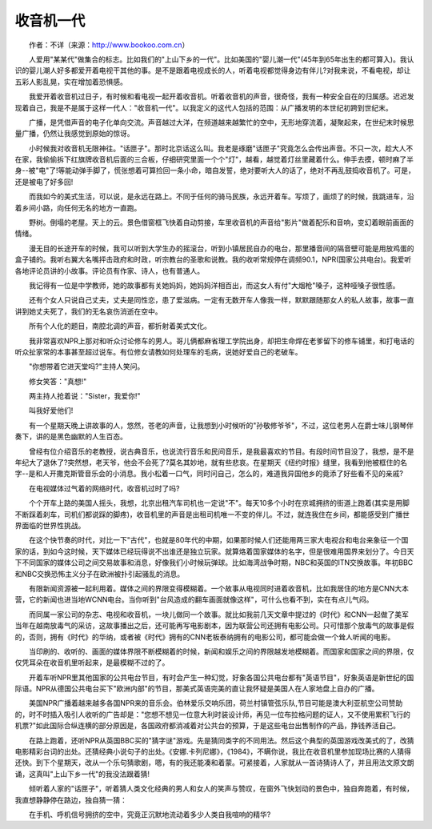 收音机一代
-----------

　　作者：不详（来源：http://www.bookoo.com.cn）

　　人爱用"某某代"做集合的标志。比如我们的"上山下乡的一代"。比如美国的"婴儿潮一代"(45年到65年出生的都可算入)。我认识的婴儿潮人好多都爱开着电视干其他的事。是不是跟着电视成长的人，听着电视都觉得身边有伴儿?对我来说，不看电视，却让五彩人影乱晃，实在增加着恐惧感。

　　我爱开着收音机过日子，有时候和看电视一起开着收音机。听着收音机的声音，很奇怪，我有一种安全自在的归属感。迟迟发现着自己，我是不是属于这样一代人："收音机一代"。以我定义的这代人包括的范围：从广播发明的本世纪初跨到世纪末。

　　广播，是凭借声音的电子化单向交流。声音越过大洋，在频道越来越繁忙的空中，无形地穿流着，凝聚起来，在世纪末时候思量广播，仍然让我感觉到原始的惊讶。

　　小时候我对收音机无限神往。"话匣子"。那时北京话这么叫。我老是琢磨"话匣子"究竟怎么会传出声音。不只一次，趁大人不在家，我偷偷拆下红旗牌收音机后面的三合板，仔细研究里面一个个"灯"，越看，越觉着灯丝里藏着什么。伸手去摸，顿时麻了半身--被"电"了!等能动弹手脚了，慌张想着可算捡回一条小命，暗自发誓，绝对要听大人的话了，绝对不再乱鼓捣收音机了。可是，还是被电了好多回!

　　而我如今的美式生活，可以说，是永远在路上。不同于任何的骑马民族，永远开着车。写烦了，画烦了的时候，我跳进车，沿着乡间小路，向任何无名的地方一直跑。

　　野树。倒塌的老屋。天上的云。景色借窗框飞快着自动剪接，车里收音机的声音给"影片"做着配乐和音响，变幻着眼前画面的情绪。

　　漫无目的长途开车的时候，我可以听到大学生办的摇滚台，听到小镇居民自办的电台，那里播音间的隔音壁可能是用放鸡蛋的盒子铺的。我听右翼大名嘴抨击政府和时政，听宗教台的圣歌和说教。我的收听常规停在调频90.1，NPR(国家公共电台)。我爱听各地评论员讲的小故事。评论员有作家、诗人，也有普通人。

　　我记得有一位是中学教师，她的故事都有关她妈妈，她妈妈洋相百出，而这女人有付"大烟枪"嗓子，这种哑嗓子很性感。

　　还有个女人只说自己丈夫，丈夫是同性恋，患了爱滋病。一定有无数开车人像我一样，默默跟随那女人的私人故事，故事一直讲到她丈夫死了，我们的无名哀伤消逝在空中。

　　所有个人化的题目，南腔北调的声音，都折射着美式文化。

　　我非常喜欢NPR上那对和听众讨论修车的男人。哥儿俩都麻省理工学院出身，却把生命焊在老爹留下的修车铺里，和打电话的听众扯家常的本事甚至超过说车。有位修女请教如何处理车的毛病，说她好爱自己的老破车。

　　"你想带着它进天堂吗?"主持人笑问。

　　修女笑答："真想!"

　　两主持人抢着说："Sister，我爱你!"

　　叫我好爱他们!

　　有一个星期天晚上讲故事的人，悠然，苍老的声音，让我想到小时候听的"孙敬修爷爷"，不过，这位老男人在爵士味儿钢琴伴奏下，讲的是黑色幽默的人生百态。

　　曾经有位介绍音乐的老教授，说古典音乐，也说流行音乐和民间音乐，是我最喜欢的节目。有段时间节目没了，我想，是不是年纪大了退休了?突然想，老天爷，他会不会死了?莫名其妙地，就有些悲哀。在星期天《纽约时报》缝里，我看到他被框住的名字--是和人开撒克斯管音乐会的小消息。我小松着一口气，同时问自己，怎么的，难道我异国他乡的竟添了好些看不见的亲戚?

　　在电视媒体过气着的网络时代，收音机过时了吗?

　　个个开车上路的美国人摇头，我想，北京出租汽车司机也一定说"不"。每天10多个小时在京城拥挤的街道上跑着(其实是用脚不断踩着刹车，司机们都说踩的脚疼)，收音机里的声音是出租司机唯一不变的伴儿。不过，就连我住在乡间，都能感受到广播世界面临的世界性挑战。

　　在这个快节奏的时代，对比一下"古代"，也就是80年代的中期，如果那时候人们还能用两三家大电视台和电台来象征一个国家的话，到如今这时候，天下媒体已经玩得说不出谁还是独立玩家。就算烙着国家媒体的名字，但是很难用国界来划分了。今日天下不同国家的媒体公司之间交易故事和消息，好像我们小时候玩弹球。比如海湾战争时期，NBC和英国的ITN交换故事。年初BBC和NBC交换恐怖主义分子在欧洲被扑引起骚乱的消息。

　　有限新闻资源被一起利用着。媒体之间的界限变得模糊着。一个故事从电视同时进着收音机，比如我居住的地方是CNN大本营，它的新闻也进当地WCNN电台。当你听到"台风造成的翻车画面就像这样"，可什么也看不到，实在有点儿气闷。

　　而同属一家公司的杂志、电视和收音机，一块儿做同一个故事。就比如我前几天文章中提过的《时代》和CNN一起做了美军当年在越南放毒气的采访，这故事播出之后，还可能再写电影剧本，因为联营公司还拥有电影公司。只可惜那个放毒气的故事是假的，否则，拥有《时代》的华纳，或者被《时代》拥有的CNN老板泰纳拥有的电影公司，都可能会做一个耸人听闻的电影。

　　当印刷的、收听的、画面的媒体界限不断模糊着的时候，新闻和娱乐之间的界限越发地模糊着。而国家和国家之间的界限，仅仅凭耳朵在收音机里听起来，是最模糊不过的了。

　　开着车听NPR里其他国家的公共电台节目，有时会产生一种幻觉，好象各国公共电台都有"英语节目"，好象英语是新世纪的国际语。NPR从德国公共电台买下"欧洲内部"的节目，那美式英语完美的直让我怀疑是美国人在人家地盘上自办的广播。

　　美国NPR广播着越来越多各国NPR来的音乐会。伯林爱乐交响乐团，荷兰村镇管弦乐队,节目可能是澳大利亚航空公司赞助的，时不时插入吸引人收听的广告却是："您想不想见一位意大利时装设计师，再见一位布拉格问题的证人，又不使用累积飞行的机票?"如此国际合纵连横的部分原因是，各国政府都消减着对公共台的预算，于是这些电台出售制作的产品，挣钱养活自己。

　　在路上跑着，还听NPR从英国BBC买的"猜字谜"游戏。先是猜同类字的不同用法。然后这个典型的英国游戏改美式的了，改猜电影精彩台词的出处。还猜经典小说句子的出处。《安娜.卡列尼娜》，《1984》，不瞒你说，我比在收音机里参加现场比赛的人猜得还快。到下个星期天，改从一个乐句猜歌剧，嗯，有的我还能凑和着蒙。可紧接着，人家就从一首诗猜诗人了，并且用法文原文朗诵，这真叫"上山下乡一代"的我没法跟着猜!

　　倾听着人家的"话匣子"，听着猜人类文化经典的男人和女人的笑声与赞叹，在窗外飞快划动的景色中，独自奔跑着，有时候，我直想静静停在路边，独自猜一猜：

　　在手机、呼机信号拥挤的空中，究竟正沉默地流动着多少人类自我喧响的精华?

